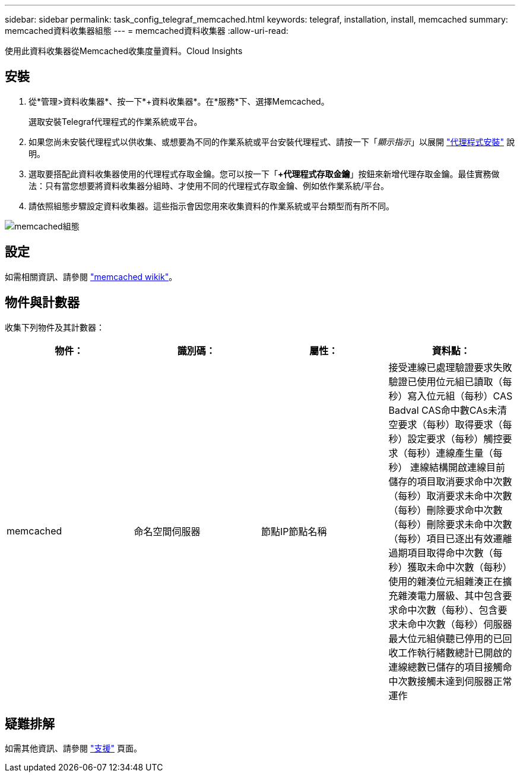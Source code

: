 ---
sidebar: sidebar 
permalink: task_config_telegraf_memcached.html 
keywords: telegraf, installation, install, memcached 
summary: memcached資料收集器組態 
---
= memcached資料收集器
:allow-uri-read: 


[role="lead"]
使用此資料收集器從Memcached收集度量資料。Cloud Insights



== 安裝

. 從*管理>資料收集器*、按一下*+資料收集器*。在*服務*下、選擇Memcached。
+
選取安裝Telegraf代理程式的作業系統或平台。

. 如果您尚未安裝代理程式以供收集、或想要為不同的作業系統或平台安裝代理程式、請按一下「_顯示指示_」以展開 link:task_config_telegraf_agent.html["代理程式安裝"] 說明。
. 選取要搭配此資料收集器使用的代理程式存取金鑰。您可以按一下「*+代理程式存取金鑰*」按鈕來新增代理存取金鑰。最佳實務做法：只有當您想要將資料收集器分組時、才使用不同的代理程式存取金鑰、例如依作業系統/平台。
. 請依照組態步驟設定資料收集器。這些指示會因您用來收集資料的作業系統或平台類型而有所不同。


image:MemcachedDCConfigWindows.png["memcached組態"]



== 設定

如需相關資訊、請參閱 link:https://github.com/memcached/memcached/wiki["memcached wikik"]。



== 物件與計數器

收集下列物件及其計數器：

[cols="<.<,<.<,<.<,<.<"]
|===
| 物件： | 識別碼： | 屬性： | 資料點： 


| memcached | 命名空間伺服器 | 節點IP節點名稱 | 接受連線已處理驗證要求失敗驗證已使用位元組已讀取（每秒）寫入位元組（每秒）CAS Badval CAS命中數CAs未清空要求（每秒）取得要求（每秒）設定要求（每秒）觸控要求（每秒）連線產生量（每秒） 連線結構開啟連線目前儲存的項目取消要求命中次數（每秒）取消要求未命中次數（每秒）刪除要求命中次數（每秒）刪除要求未命中次數（每秒）項目已逐出有效遷離過期項目取得命中次數（每秒）獲取未命中次數（每秒） 使用的雜湊位元組雜湊正在擴充雜湊電力層級、其中包含要求命中次數（每秒）、包含要求未命中次數（每秒）伺服器最大位元組偵聽已停用的已回收工作執行緒數總計已開啟的連線總數已儲存的項目接觸命中次數接觸未達到伺服器正常運作 
|===


== 疑難排解

如需其他資訊、請參閱 link:concept_requesting_support.html["支援"] 頁面。
